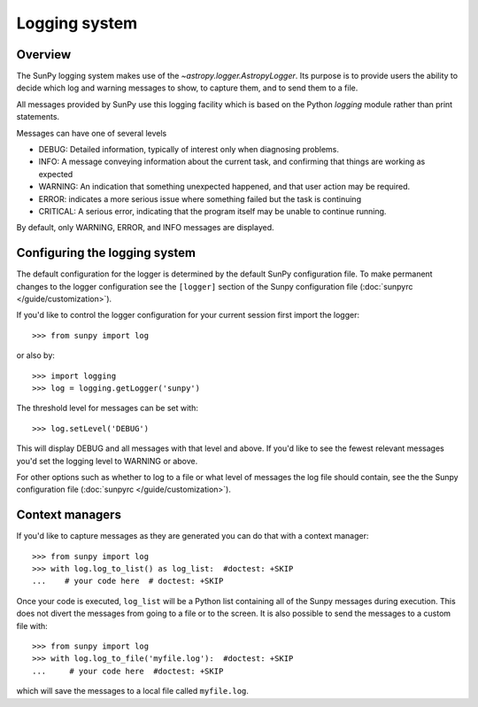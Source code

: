 .. _logger:

**************
Logging system
**************

Overview
========

The SunPy logging system makes use of the `~astropy.logger.AstropyLogger`.
Its purpose is to provide users the ability to decide which log and warning messages to show,
to capture them, and to send them to a file.

All messages provided by SunPy use this logging facility which is based
on the Python `logging` module rather than print statements.

Messages can have one of several levels

* DEBUG: Detailed information, typically of interest only when diagnosing
  problems.

* INFO: A message conveying information about the current task, and
  confirming that things are working as expected

* WARNING: An indication that something unexpected happened, and that user
  action may be required.

* ERROR: indicates a more serious issue where something failed but the task is continuing

* CRITICAL: A serious error, indicating that the program itself may be unable to continue running.

By default, only WARNING, ERROR, and INFO messages are displayed.

Configuring the logging system
==============================
The default configuration for the logger is determined by the default SunPy
configuration file. To make permanent changes to the logger configuration
see the ``[logger]`` section of the Sunpy configuration
file (:doc:`sunpyrc </guide/customization>`).

If you'd like to control the logger configuration for your current session
first import the logger::

    >>> from sunpy import log

or also by::

    >>> import logging
    >>> log = logging.getLogger('sunpy')

The threshold level for messages can be set with::

    >>> log.setLevel('DEBUG')

This will display DEBUG and all messages with that level and above. If you'd like to see the fewest
relevant messages you'd set the logging level to WARNING or above.

For other options such as whether to log to a file or what level of messages the log file should
contain, see the the Sunpy configuration file (:doc:`sunpyrc </guide/customization>`).

Context managers
================
If you'd like to
capture messages as they are generated you can do that with a context manager::

    >>> from sunpy import log
    >>> with log.log_to_list() as log_list:  #doctest: +SKIP
    ...    # your code here  # doctest: +SKIP

Once your code is executed, ``log_list`` will be a Python list containing all of the Sunpy
messages during execution. This does not divert the messages from going to a file or to the screen.
It is also possible to send the messages to a custom file with::

    >>> from sunpy import log
    >>> with log.log_to_file('myfile.log'):  #doctest: +SKIP
    ...     # your code here  #doctest: +SKIP

which will save the messages to a local file called ``myfile.log``.

